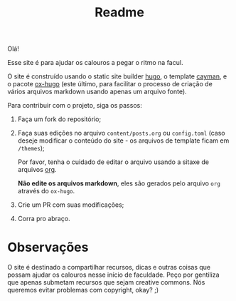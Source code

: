 #+TITLE: Readme

Olá!

Esse site é para ajudar os calouros a pegar o ritmo na facul.

O site é construído usando o static site builder [[https://gohugo.io/][hugo]], o
template [[https://cayman-hugo-theme.netlify.app/][cayman]], e o pacote
[[https://github.com/kaushalmodi/ox-hugo][ox-hugo]] (este último, para facilitar
o processo de criação de vários arquivos markdown usando apenas um arquivo
fonte).

Para contribuir com o projeto, siga os passos:

1. Faça um fork do repositório;

2. Faça suas edições no arquivo =content/posts.org= ou =config.toml= (caso
   deseje modificar o conteúdo do site - os arquivos de template ficam em
   =/themes=);

   Por favor, tenha o cuidado de editar o arquivo usando a sitaxe de arquivos
   [[https://orgmode.org/][org]].

   *Não edite os arquivos markdown*, eles são gerados pelo arquivo =org=
   através do =ox-hugo=.

3. Crie um PR com suas modificações;

4. Corra pro abraço.


* Observações
O site é destinado a compartilhar recursos, dicas e outras coisas que possam
ajudar os calouros nesse início de faculdade. Peço por gentiliza que apenas
submetam recursos que sejam creative commons. Nós queremos evitar problemas com
copyright, okay? ;)
